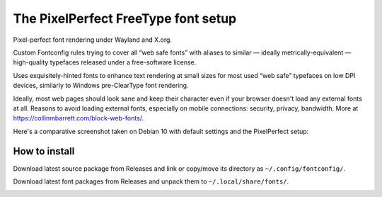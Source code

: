 The PixelPerfect FreeType font setup
====================================

Pixel-perfect font rendering under Wayland and X.org.

Custom Fontconfig rules trying to cover all “web safe fonts” with aliases to
similar — ideally metrically-equivalent — high-quality typefaces released
under a free-software license.

Uses exquisitely-hinted fonts to enhance text rendering at small sizes
for most used “web safe” typefaces on low DPI devices, similarly to
Windows pre-ClearType font rendering.

Ideally, most web pages should look sane and keep their character even if
your browser doesn't load any external fonts at all. Reasons to avoid loading
external fonts, especially on mobile connections: security, privacy, bandwidth.
More at https://collinmbarrett.com/block-web-fonts/.

Here's a comparative screenshot taken on Debian 10 with default settings
and the PixelPerfect setup:

.. image:: https://github.com/dumol/PixelPerfect/raw/assets/Debian10.gif

How to install
--------------

Download latest source package from Releases and link or copy/move
its directory as ``~/.config/fontconfig/``.

Download latest font packages from Releases and unpack them to
``~/.local/share/fonts/``.


.. image:: https://img.shields.io/badge/License-MIT-yellow.svg
  :target: https://opensource.org/licenses/MIT

.. image:: https://img.shields.io/github/issues/dumol/pixelperfect.svg
  :target: https://github.com/dumol/pixelperfect/issues
